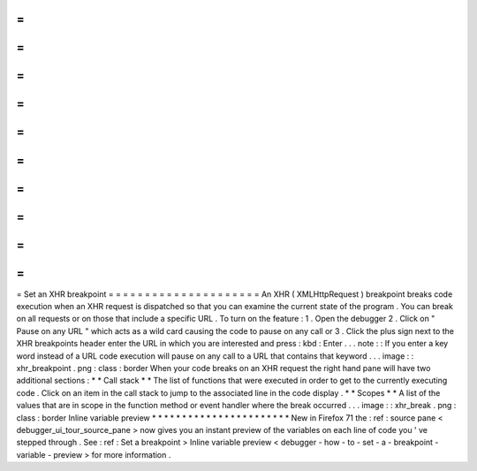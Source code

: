 =
=
=
=
=
=
=
=
=
=
=
=
=
=
=
=
=
=
=
=
=
Set
an
XHR
breakpoint
=
=
=
=
=
=
=
=
=
=
=
=
=
=
=
=
=
=
=
=
=
An
XHR
(
XMLHttpRequest
)
breakpoint
breaks
code
execution
when
an
XHR
request
is
dispatched
so
that
you
can
examine
the
current
state
of
the
program
.
You
can
break
on
all
requests
or
on
those
that
include
a
specific
URL
.
To
turn
on
the
feature
:
1
.
Open
the
debugger
2
.
Click
on
"
Pause
on
any
URL
"
which
acts
as
a
wild
card
causing
the
code
to
pause
on
any
call
or
3
.
Click
the
plus
sign
next
to
the
XHR
breakpoints
header
enter
the
URL
in
which
you
are
interested
and
press
:
kbd
:
Enter
.
.
.
note
:
:
If
you
enter
a
key
word
instead
of
a
URL
code
execution
will
pause
on
any
call
to
a
URL
that
contains
that
keyword
.
.
.
image
:
:
xhr_breakpoint
.
png
:
class
:
border
When
your
code
breaks
on
an
XHR
request
the
right
hand
pane
will
have
two
additional
sections
:
*
*
Call
stack
*
*
The
list
of
functions
that
were
executed
in
order
to
get
to
the
currently
executing
code
.
Click
on
an
item
in
the
call
stack
to
jump
to
the
associated
line
in
the
code
display
.
*
*
Scopes
*
*
A
list
of
the
values
that
are
in
scope
in
the
function
method
or
event
handler
where
the
break
occurred
.
.
.
image
:
:
xhr_break
.
png
:
class
:
border
Inline
variable
preview
*
*
*
*
*
*
*
*
*
*
*
*
*
*
*
*
*
*
*
*
*
*
*
New
in
Firefox
71
the
:
ref
:
source
pane
<
debugger_ui_tour_source_pane
>
now
gives
you
an
instant
preview
of
the
variables
on
each
line
of
code
you
'
ve
stepped
through
.
See
:
ref
:
Set
a
breakpoint
>
Inline
variable
preview
<
debugger
-
how
-
to
-
set
-
a
-
breakpoint
-
variable
-
preview
>
for
more
information
.
